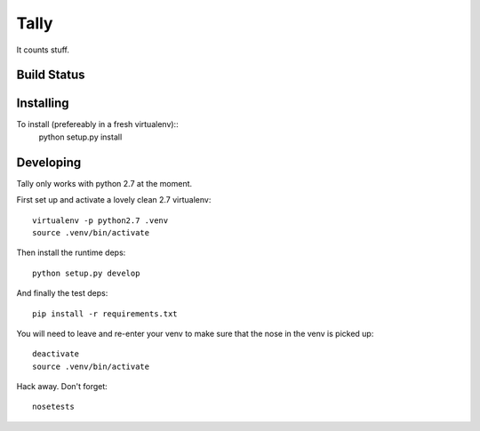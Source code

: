 Tally
=====

It counts stuff.

Build Status
------------
.. image:: https://travis-ci.org/thom-leggett/tally.png?branch=master

Installing
----------

To install (prefereably in a fresh virtualenv)::
  python setup.py install

Developing
----------

Tally only works with python 2.7 at the moment.

First set up and activate a lovely clean 2.7 virtualenv::

  virtualenv -p python2.7 .venv
  source .venv/bin/activate

Then install the runtime deps::

  python setup.py develop

And finally the test deps::

  pip install -r requirements.txt

You will need to leave and re-enter your venv to make sure that the
nose in the venv is picked up::

  deactivate
  source .venv/bin/activate

Hack away. Don't forget::

  nosetests
